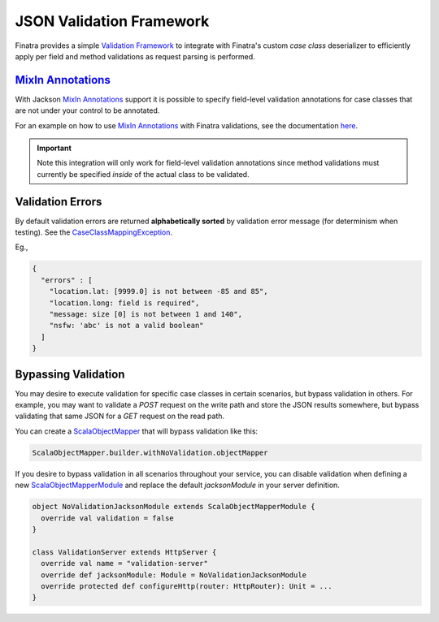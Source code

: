 .. _json_validations:

JSON Validation Framework
=========================

Finatra provides a simple `Validation Framework <../validation/index.html>`__ to integrate with Finatra's custom `case class` deserializer
to efficiently apply per field and method validations as request parsing is performed.

`MixIn Annotations <https://github.com/FasterXML/jackson-docs/wiki/JacksonMixInAnnotations>`_
---------------------------------------------------------------------------------------------

With Jackson `MixIn Annotations <https://github.com/FasterXML/jackson-docs/wiki/JacksonMixInAnnotations>`_
support it is possible to specify field-level validation annotations for case classes that are not
under your control to be annotated.

For an example on how to use `MixIn Annotations <https://github.com/FasterXML/jackson-docs/wiki/JacksonMixInAnnotations>`_
with Finatra validations, see the documentation `here <./index.html#id19>`_.

.. important::

    Note this integration will only work for field-level validation annotations since method
    validations must currently be specified *inside* of the actual class to be validated.

Validation Errors
-----------------

By default validation errors are returned **alphabetically sorted** by validation error message (for determinism when testing). See the `CaseClassMappingException <https://github.com/twitter/finatra/blob/develop/jackson/src/main/scala/com/twitter/finatra/json/internal/caseclass/exceptions/CaseClassMappingException.scala>`__.

Eg.,

.. code:: json

    {
      "errors" : [
        "location.lat: [9999.0] is not between -85 and 85",
        "location.long: field is required",
        "message: size [0] is not between 1 and 140",
        "nsfw: 'abc' is not a valid boolean"
      ]
    }

Bypassing Validation
--------------------

You may desire to execute validation for specific case classes in certain scenarios, but bypass validation in others.
For example, you may want to validate a `POST` request on the write path and store the JSON results somewhere, but
bypass validating that same JSON for a `GET` request on the read path.

You can create a `ScalaObjectMapper <https://github.com/twitter/finatra/blob/develop/jackson/src/main/scala/com/twitter/finatra/jackson/ScalaObjectMapper.scala>`__
that will bypass validation like this:

.. code:: scala

    ScalaObjectMapper.builder.withNoValidation.objectMapper

If you desire to bypass validation in all scenarios throughout your service, you can disable validation when defining a new `ScalaObjectMapperModule <https://github.com/twitter/finatra/blob/develop/jackson/src/main/scala/com/twitter/finatra/jackson/modules/ScalaObjectMapperModule.scala>`__
and replace the default `jacksonModule` in your server definition.

.. code:: scala

    object NoValidationJacksonModule extends ScalaObjectMapperModule {
      override val validation = false
    }

    class ValidationServer extends HttpServer {
      override val name = "validation-server"
      override def jacksonModule: Module = NoValidationJacksonModule
      override protected def configureHttp(router: HttpRouter): Unit = ...
    }
